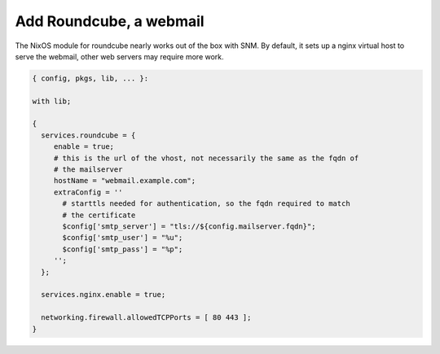 Add Roundcube, a webmail
=======================

The NixOS module for roundcube nearly works out of the box with SNM. By
default, it sets up a nginx virtual host to serve the webmail, other web
servers may require more work.

.. code:: nix

   { config, pkgs, lib, ... }:

   with lib;

   {
     services.roundcube = {
        enable = true;
        # this is the url of the vhost, not necessarily the same as the fqdn of
        # the mailserver
        hostName = "webmail.example.com";
        extraConfig = ''
          # starttls needed for authentication, so the fqdn required to match
          # the certificate
          $config['smtp_server'] = "tls://${config.mailserver.fqdn}";
          $config['smtp_user'] = "%u";
          $config['smtp_pass'] = "%p";
        '';
     };

     services.nginx.enable = true;

     networking.firewall.allowedTCPPorts = [ 80 443 ];
   }
